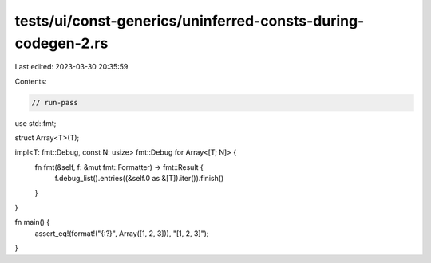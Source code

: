 tests/ui/const-generics/uninferred-consts-during-codegen-2.rs
=============================================================

Last edited: 2023-03-30 20:35:59

Contents:

.. code-block:: rs

    // run-pass

use std::fmt;

struct Array<T>(T);

impl<T: fmt::Debug, const N: usize> fmt::Debug for Array<[T; N]> {
    fn fmt(&self, f: &mut fmt::Formatter) -> fmt::Result {
        f.debug_list().entries((&self.0 as &[T]).iter()).finish()
    }
}

fn main() {
    assert_eq!(format!("{:?}", Array([1, 2, 3])), "[1, 2, 3]");
}


